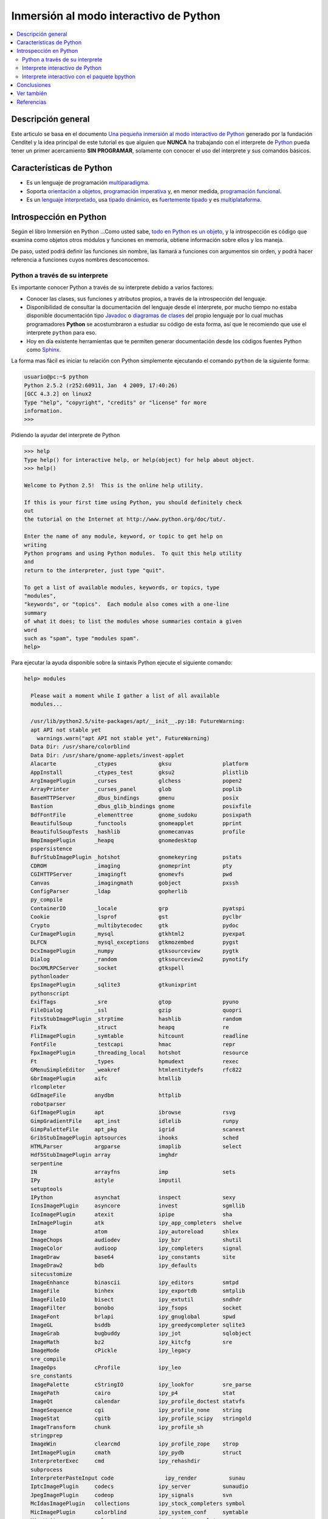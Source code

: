 .. -*- coding: utf-8 -*-

=======================================
Inmersión al modo interactivo de Python
=======================================

.. contents:: :local:

Descripción general
===================

Este articulo se basa en el documento `Una pequeña inmersión al modo interactivo de Python`_ 
generado por la fundación Cenditel y la idea principal de este tutorial es que alguien que 
**NUNCA** ha trabajando con el interprete de `Python`_ pueda tener un primer acercamiento 
**SIN PROGRAMAR**, solamente con conocer el uso del interprete y sus comandos básicos.


Características de Python
=========================

-   Es un lenguaje de programación `multiparadigma`_.
-   Soporta `orientación a objetos`_, `programación imperativa`_ y, en
    menor medida, `programación funcional`_.
-   Es un `lenguaje interpretado`_, usa `tipado dinámico`_, es 
    `fuertemente tipado`_ y es `multiplataforma`_.


Introspección en Python
=======================

Según el libro Inmersión en Python ...Como usted sabe, `todo en Python es un objeto`_, 
y la introspección es código que examina como objetos otros
módulos y funciones en memoria, obtiene información sobre ellos y los maneja.

De paso, usted podrá definir las funciones sin nombre, las llamará a
funciones con argumentos sin orden, y podrá hacer referencia a funciones
cuyos nombres desconocemos.


Python a través de su interprete
--------------------------------

Es importante conocer Python a través de su interprete debido a varios
factores:

-   Conocer las clases, sus funciones y atributos propios, a través de la
    introspección del lenguaje.
-   Disponibilidad de consultar la documentación del lenguaje desde el
    interprete, por mucho tiempo no estaba disponible documentación tipo 
    `Javadoc`_ o `diagramas de clases`_ del propio lenguaje por lo cual
    muchas programadores **Python** se acostumbraron a estudiar su código de
    esta forma, así que le recomiendo que use el interprete ``python`` para
    eso.
-   Hoy en día existente herramientas que te permiten generar
    documentación desde los códigos fuentes Python como `Sphinx`_.

La forma mas fácil es iniciar tu relación con Python simplemente ejecutando
el comando ``python`` de la siguiente forma: 

.. code-block:: python

    usuario@pc:~$ python
    Python 2.5.2 (r252:60911, Jan  4 2009, 17:40:26)
    [GCC 4.3.2] on linux2
    Type "help", "copyright", "credits" or "license" for more
    information.
    >>>


Pidiendo la ayudar del interprete de Python

.. code-block:: python

    >>> help
    Type help() for interactive help, or help(object) for help about object.
    >>> help()

    Welcome to Python 2.5!  This is the online help utility.

    If this is your first time using Python, you should definitely check
    out
    the tutorial on the Internet at http://www.python.org/doc/tut/.

    Enter the name of any module, keyword, or topic to get help on
    writing
    Python programs and using Python modules.  To quit this help utility
    and
    return to the interpreter, just type "quit".

    To get a list of available modules, keywords, or topics, type
    "modules",
    "keywords", or "topics".  Each module also comes with a one-line
    summary
    of what it does; to list the modules whose summaries contain a given
    word
    such as "spam", type "modules spam".
    help>


Para ejecutar la ayuda disponible sobre la sintaxis Python ejecute el
siguiente comando:

.. code-block:: python

    help> modules

      Please wait a moment while I gather a list of all available
      modules...

      /usr/lib/python2.5/site-packages/apt/__init__.py:18: FutureWarning:
      apt API not stable yet
        warnings.warn("apt API not stable yet", FutureWarning)
      Data Dir: /usr/share/colorblind
      Data Dir: /usr/share/gnome-applets/invest-applet
      Alacarte            _ctypes             gksu                platform
      AppInstall          _ctypes_test        gksu2               plistlib
      ArgImagePlugin      _curses             glchess             popen2
      ArrayPrinter        _curses_panel       glob                poplib
      BaseHTTPServer      _dbus_bindings      gmenu               posix
      Bastion             _dbus_glib_bindings gnome               posixfile
      BdfFontFile         _elementtree        gnome_sudoku        posixpath
      BeautifulSoup       _functools          gnomeapplet         pprint
      BeautifulSoupTests  _hashlib            gnomecanvas         profile
      BmpImagePlugin      _heapq              gnomedesktop
      pspersistence
      BufrStubImagePlugin _hotshot            gnomekeyring        pstats
      CDROM               _imaging            gnomeprint          pty
      CGIHTTPServer       _imagingft          gnomevfs            pwd
      Canvas              _imagingmath        gobject             pxssh
      ConfigParser        _ldap               gopherlib
      py_compile
      ContainerIO         _locale             grp                 pyatspi
      Cookie              _lsprof             gst                 pyclbr
      Crypto              _multibytecodec     gtk                 pydoc
      CurImagePlugin      _mysql              gtkhtml2            pyexpat
      DLFCN               _mysql_exceptions   gtkmozembed         pygst
      DcxImagePlugin      _numpy              gtksourceview       pygtk
      Dialog              _random             gtksourceview2      pynotify
      DocXMLRPCServer     _socket             gtkspell
      pythonloader
      EpsImagePlugin      _sqlite3            gtkunixprint
      pythonscript
      ExifTags            _sre                gtop                pyuno
      FileDialog          _ssl                gzip                quopri
      FitsStubImagePlugin _strptime           hashlib             random
      FixTk               _struct             heapq               re
      FliImagePlugin      _symtable           hitcount            readline
      FontFile            _testcapi           hmac                repr
      FpxImagePlugin      _threading_local    hotshot             resource
      Ft                  _types              hpmudext            rexec
      GMenuSimpleEditor   _weakref            htmlentitydefs      rfc822
      GbrImagePlugin      aifc                htmllib
      rlcompleter
      GdImageFile         anydbm              httplib
      robotparser
      GifImagePlugin      apt                 ibrowse             rsvg
      GimpGradientFile    apt_inst            idlelib             runpy
      GimpPaletteFile     apt_pkg             igrid               scanext
      GribStubImagePlugin aptsources          ihooks              sched
      HTMLParser          argparse            imaplib             select
      Hdf5StubImagePlugin array               imghdr
      serpentine
      IN                  arrayfns            imp                 sets
      IPy                 astyle              imputil
      setuptools
      IPython             asynchat            inspect             sexy
      IcnsImagePlugin     asyncore            invest              sgmllib
      IcoImagePlugin      atexit              ipipe               sha
      ImImagePlugin       atk                 ipy_app_completers  shelve
      Image               atom                ipy_autoreload      shlex
      ImageChops          audiodev            ipy_bzr             shutil
      ImageColor          audioop             ipy_completers      signal
      ImageDraw           base64              ipy_constants       site
      ImageDraw2          bdb                 ipy_defaults
      sitecustomize
      ImageEnhance        binascii            ipy_editors         smtpd
      ImageFile           binhex              ipy_exportdb        smtplib
      ImageFileIO         bisect              ipy_extutil         sndhdr
      ImageFilter         bonobo              ipy_fsops           socket
      ImageFont           brlapi              ipy_gnuglobal       spwd
      ImageGL             bsddb               ipy_greedycompleter sqlite3
      ImageGrab           bugbuddy            ipy_jot             sqlobject
      ImageMath           bz2                 ipy_kitcfg          sre
      ImageMode           cPickle             ipy_legacy
      sre_compile
      ImageOps            cProfile            ipy_leo
      sre_constants
      ImagePalette        cStringIO           ipy_lookfor         sre_parse
      ImagePath           cairo               ipy_p4              stat
      ImageQt             calendar            ipy_profile_doctest statvfs
      ImageSequence       cgi                 ipy_profile_none    string
      ImageStat           cgitb               ipy_profile_scipy   stringold
      ImageTransform      chunk               ipy_profile_sh
      stringprep
      ImageWin            clearcmd            ipy_profile_zope    strop
      ImtImagePlugin      cmath               ipy_pydb            struct
      InterpreterExec     cmd                 ipy_rehashdir
      subprocess
      InterpreterPasteInput code                ipy_render          sunau
      IptcImagePlugin     codecs              ipy_server          sunaudio
      JpegImagePlugin     codeop              ipy_signals         svn
      McIdasImagePlugin   collections         ipy_stock_completers symbol
      MicImagePlugin      colorblind          ipy_system_conf     symtable
      MimeWriter          colorsys            ipy_traits_completer sys
      MpegImagePlugin     commands            ipy_vimserver       syslog
      MspImagePlugin      compileall          ipy_which           tabnanny
      MySQLdb             compiler            ipy_winpdb          tarfile
      Numeric             configobj           ipy_workdir         telnetlib
      Numeric_headers     constants           itertools           tempfile
      ORBit               contextlib          jobctrl
      templatetags
      OggConvert          cookielib           keyword
      terminatorlib
      OleFileIO           copy                ldap                termios
      PIL                 copy_reg            ldapurl             test
      PSDraw              crypt               ldif                textwrap
      PaletteFile         csv                 ledit               this
      PalmImagePlugin     ctypes              libsvn              thread
      PcdImagePlugin      cups                libxml2             threading
      PcfFontFile         cupsext             libxml2mod          time
      PcxImagePlugin      cupsutils           linecache           timeit
      PdfImagePlugin      curses              linuxaudiodev
      tkColorChooser
      PhysicalQInput      datetime            locale
      tkCommonDialog
      PhysicalQInteractive dbhash              logging
      tkFileDialog
      PixarImagePlugin    dbm                 macpath             tkFont
      PngImagePlugin      dbus                macurl2path
      tkMessageBox
      PpmImagePlugin      dbus_bindings       mailbox
      tkSimpleDialog
      Precision           debconf             mailcap             toaiff
      PsdImagePlugin      decimal             markupbase          token
      Queue               deskbar             marshal             tokenize
      ScrolledText        difflib             math                totem
      SgiImagePlugin      dircache            md5                 trace
      SimpleDialog        dis                 mediaprofiles       traceback
      SimpleHTTPServer    distutils           metacity            tty
      SimpleXMLRPCServer  django              mhlib               turtle
      SocketServer        doctest             mimetools           types
      SpiderImagePlugin   drv_libxml2         mimetypes           umath
      StringIO            dsextras            mimify
      unicodedata
      SunImagePlugin      dsml                mmap                unittest
      TYPES               dumbdbm             modulefinder        uno
      TarIO               dummy_thread        multiarray          unohelper
      TgaImagePlugin      dummy_threading     multifile           urllib
      TiffImagePlugin     easy_install        mutex               urllib2
      TiffTags            egg                 nautilusburn        urlparse
      Tix                 email               netrc               user
      Tkconstants         encodings           new                 uu
      Tkdnd               envbuilder          nis                 uuid
      Tkinter             envpersist          nntplib             validate
      UserArray           errno               ntpath
      virtualenv
      UserDict            evolution           nturl2path
      virtualenv_support
      UserList            exceptions          numeric_formats     vte
      UserString          ext_rescapture      numeric_version     warnings
      WalImageFile        fcntl               opcode              wave
      WmfImagePlugin      fdpexpect           operator            weakref
      XVThumbImagePlugin  filecmp             optparse
      webbrowser
      XbmImagePlugin      fileinput           orca                whichdb
      XpmImagePlugin      fnmatch             os                  win32clip
      _LWPCookieJar       foomatic            os2emxpath          wnck
      _MozillaCookieJar   formatter           ossaudiodev         wsgiref
      __builtin__         formencode          pango               xdg
      __future__          fpformat            pangocairo          xdrlib
      _ast                ftplib              parser              xml
      _bisect             functools           pcardext            xmllib
      _bsddb              gc                  pdb                 xmlrpclib
      _codecs             gconf               pexpect             xxsubtype
      _codecs_cn          gda                 pickle              z3c
      _codecs_hk          gdata               pickleshare         zc
      _codecs_iso2022     gdbm                pickletools         zipfile
      _codecs_jp          gdl                 pip                 zipimport
      _codecs_kr          getopt              pipes               zlib
      _codecs_tw          getpass             pkg_resources       zopeskel
      _csv                gettext             pkgutil

      Enter any module name to get more help.  Or, type "modules spam" to
      search
      for modules whose descriptions contain the word "spam".

      help> os
      Help on module os:

      NAME
          os - OS routines for Mac, NT, or Posix depending on what
          system we're on.

      FILE
          /usr/lib/python2.5/os.py

      MODULE DOCS
          http://www.python.org/doc/current/lib/module-os.html

      DESCRIPTION
          This exports:
            - all functions from posix, nt, os2, mac, or ce, e.g.
            unlink, stat, etc.
            - os.path is one of the modules posixpath, ntpath, or
            macpath
            - os.name is 'posix', 'nt', 'os2', 'mac', 'ce' or
            'riscos'
            - os.curdir is a string representing the current
            directory ('.' or ':')
            - os.pardir is a string representing the parent directory
            ('..' or '::')
            - os.sep is the (or a most common) pathname separator
            ('/' or ':' or '\\')
            - os.extsep is the extension separator ('.' or '/')
            - os.altsep is the alternate pathname separator (None or
            '/')
            - os.pathsep is the component separator used in $PATH etc
            - os.linesep is the line separator in text files ('\r' or
            '\n' or '\r\n')
            - os.defpath is the default search path for executables
            - os.devnull is the file path of the null device
            ('/dev/null', etc.)

          Programs that import and use 'os' stand a better chance of
          being
          portable between different platforms.  Of course, they must
          then
          only use functions that are defined by all platforms (e.g.,
          unlink
          and opendir), and leave all pathname manipulation to os.path
      :


Entonces presione la convinación de tecla **Crtl+d** para salir de la ayuda.

Luego realice la importación de la `librería del estándar`_ Python llamada
``os`` 

.. code-block:: python

    >>> import os
    >>>


Previamente importada la librería usted puede usar el comando ``dir`` para
listar o descubrir que atributos, métodos de la clase están disponibles con
la importación

.. code-block:: python

    >>> dir(os)
    ['EX_CANTCREAT', 'EX_CONFIG', 'EX_DATAERR', 'EX_IOERR', 'EX_NOHOST',
    'EX_NOINPUT', 'EX_NOPERM', 'EX_NOUSER', 'EX_OK', 'EX_OSERR', 'EX_OSFILE',
    'EX_PROTOCOL', 'EX_SOFTWARE', 'EX_TEMPFAIL', 'EX_UNAVAILABLE',
    'EX_USAGE', 'F_OK', 'NGROUPS_MAX', 'O_APPEND', 'O_CREAT', 'O_DIRECT',
    'O_DIRECTORY', 'O_DSYNC', 'O_EXCL', 'O_LARGEFILE', 'O_NDELAY',
    'O_NOCTTY', 'O_NOFOLLOW', 'O_NONBLOCK', 'O_RDONLY', 'O_RDWR', 'O_RSYNC',
    'O_SYNC', 'O_TRUNC', 'O_WRONLY', 'P_NOWAIT', 'P_NOWAITO', 'P_WAIT',
    'R_OK', 'SEEK_CUR', 'SEEK_END', 'SEEK_SET', 'TMP_MAX', 'UserDict',
    'WCONTINUED', 'WCOREDUMP', 'WEXITSTATUS', 'WIFCONTINUED', 'WIFEXITED',
    'WIFSIGNALED', 'WIFSTOPPED', 'WNOHANG', 'WSTOPSIG', 'WTERMSIG',
    'WUNTRACED', 'W_OK', 'X_OK', '_Environ', '__all__', '__builtins__',
    '__doc__', '__file__', '__name__', '_copy_reg', '_execvpe', '_exists',
    '_exit', '_get_exports_list', '_make_stat_result',
    '_make_statvfs_result', '_pickle_stat_result', '_pickle_statvfs_result',
    '_spawnvef', 'abort', 'access', 'altsep', 'chdir', 'chmod', 'chown',
    'chroot', 'close', 'confstr', 'confstr_names', 'ctermid', 'curdir',
    'defpath', 'devnull', 'dup', 'dup2', 'environ', 'errno', 'error',
    'execl', 'execle', 'execlp', 'execlpe', 'execv', 'execve', 'execvp',
    'execvpe', 'extsep', 'fchdir', 'fdatasync', 'fdopen', 'fork', 'forkpty',
    'fpathconf', 'fstat', 'fstatvfs', 'fsync', 'ftruncate', 'getcwd',
    'getcwdu', 'getegid', 'getenv', 'geteuid', 'getgid', 'getgroups',
    'getloadavg', 'getlogin', 'getpgid', 'getpgrp', 'getpid', 'getppid',
    'getsid', 'getuid', 'isatty', 'kill', 'killpg', 'lchown', 'linesep',
    'link', 'listdir', 'lseek', 'lstat', 'major', 'makedev', 'makedirs',
    'minor', 'mkdir', 'mkfifo', 'mknod', 'name', 'nice', 'open', 'openpty',
    'pardir', 'path', 'pathconf', 'pathconf_names', 'pathsep', 'pipe',
    'popen', 'popen2', 'popen3', 'popen4', 'putenv', 'read', 'readlink',
    'remove', 'removedirs', 'rename', 'renames', 'rmdir', 'sep', 'setegid',
    'seteuid', 'setgid', 'setgroups', 'setpgid', 'setpgrp', 'setregid',
    'setreuid', 'setsid', 'setuid', 'spawnl', 'spawnle', 'spawnlp',
    'spawnlpe', 'spawnv', 'spawnve', 'spawnvp', 'spawnvpe', 'stat',
    'stat_float_times', 'stat_result', 'statvfs', 'statvfs_result',
    'strerror', 'symlink', 'sys', 'sysconf', 'sysconf_names', 'system',
    'tcgetpgrp', 'tcsetpgrp', 'tempnam', 'times', 'tmpfile', 'tmpnam',
    'ttyname', 'umask', 'uname', 'unlink', 'unsetenv', 'urandom', 'utime',
    'wait', 'wait3', 'wait4', 'waitpid', 'walk', 'write']
    >>>


Otro ejemplo de uso, es poder usar el método ``file`` para determinar la
ubicación de la librería importada de la siguiente forma:

.. code-block:: python

    >>> os.__file__
    '/usr/lib/python2.5/os.pyc'
    >>>

También puede consultar la documentación de la librería ``os`` ejecutando el
siguiente comando:

.. code-block:: python

    >>> os.__doc__
    "OS routines for Mac, NT, or Posix depending on what system we're
    on.\n\nThis exports:\n  - all functions from posix, nt, os2, mac, or ce,
    e.g. unlink, stat, etc.\n  - os.path is one of the modules posixpath,
    ntpath, or macpath\n  - os.name is 'posix', 'nt', 'os2', 'mac', 'ce' or
    'riscos'\n  - os.curdir is a string representing the current directory
    ('.' or ':')\n  - os.pardir is a string representing the parent directory
    ('..' or '::')\n  - os.sep is the (or a most common) pathname separator
    ('/' or ':' or '\\\\')\n  - os.extsep is the extension separator ('.' or
    '/')\n  - os.altsep is the alternate pathname separator (None or '/')\n
    - os.pathsep is the component separator used in $PATH etc\n  - os.linesep
    is the line separator in text files ('\\r' or '\\n' or '\\r\\n')\n  -
    os.defpath is the default search path for executables\n  - os.devnull is
    the file path of the null device ('/dev/null', etc.)\n\nPrograms that
    import and use 'os' stand a better chance of being\nportable between
    different platforms.  Of course, they must then\nonly use functions that
    are defined by all platforms (e.g., unlink\nand opendir), and leave all
    pathname manipulation to os.path\n(e.g., split and join).\n"
    >>>


Ejecute el comando exit() para salir del interprete...

.. code-block:: python

    >>> exit()


Interprete interactivo de Python
--------------------------------

Para mejorar la experiencia con el interprete Python le sugerimos instalar el
programa IPython, según su documentación:

Según Wikipedia

  "IPython es un shell interactivo que añade funcionalidades extra al `modo
  interactivo`_ incluido con Python, como resaltado de líneas y errores
  mediante colores, una sintaxis adicional para el shell, autocompletado
  mediante tabulador de variables, módulos y atributos; entre otras
  funcionalidades. Es un componente del paquete `SciPy`_."

Para mayor información visite su `página principal de ipython`_ y si necesita instalar
este programa ejecute el siguiente comando:

.. code-block:: sh

    # aptitude install ipython


Luego cierra sesión de **root** y vuelve al usuario y sustituya el comando
``python`` por ``ipython`` de la siguiente forma:

.. code-block:: sh

    usuario@pc:~$  ipython
    Python 2.5.2 (r252:60911, Jan 24 2010, 17:44:40)
    Type "copyright", "credits" or "license" for more information.

    IPython 0.8.4 -- An enhanced Interactive Python.
    ?         -> Introduction and overview of IPython's features.
    %quickref -> Quick reference.
    help      -> Python's own help system.
    object?   -> Details about 'object'. ?object also works, ?? prints
    more.

    In [1]:



Un ejemplo de uso del comando ``help`` es consultar la ayuda del comando
``dir`` y se ejecuta de la siguiente forma:

.. code-block:: python

    In [1]: help(dir)
    Help on built-in function dir in module __builtin__:

    dir(...)
        dir([object]) -> list of strings

        Return an alphabetized list of names comprising (some of) the
        attributes
        of the given object, and of attributes reachable from it:

        No argument:  the names in the current scope.
        Module object:  the module attributes.
        Type or class object:  its attributes, and recursively the
        attributes of
            its bases.
        Otherwise:  its attributes, its class's attributes, and
        recursively the
            attributes of its class's base classes.


Entonces presione la tecla **q** para salir de la ayuda

De nuevo realice la importación de la librería del estándar Python llamada
``os``

.. code-block:: python

    In [2]: import os


También consultar los detalles acerca del 'objeto' para esto use como ejemplo
la librería ``os`` ejecutando el siguiente comando:

.. code-block:: python

    In [2]: os?
    Type:           module
    Base Class:     <type 'module'>
    String Form:    <module 'os' from '/usr/lib/python2.5/os.pyc'>
    Namespace:      Interactive
    File:           /usr/lib/python2.5/os.py
    Docstring:
        OS routines for Mac, NT, or Posix depending on what system
        we're on.

        This exports:
          - all functions from posix, nt, os2, mac, or ce, e.g.
          unlink, stat, etc.
          - os.path is one of the modules posixpath, ntpath, or
          macpath
          - os.name is 'posix', 'nt', 'os2', 'mac', 'ce' or
          'riscos'
          - os.curdir is a string representing the current
          directory ('.' or ':')
          - os.pardir is a string representing the parent directory
          ('..' or '::')
          - os.sep is the (or a most common) pathname separator
          ('/' or ':' or '\\')
          - os.extsep is the extension separator ('.' or '/')
          - os.altsep is the alternate pathname separator (None or
          '/')
          - os.pathsep is the component separator used in $PATH etc
          - os.linesep is the line separator in text files ('\r' or
          '\n' or '\r\n')
          - os.defpath is the default search path for executables
          - os.devnull is the file path of the null device
          ('/dev/null', etc.)

        Programs that import and use 'os' stand a better chance of
        being
        portable between different platforms.  Of course, they must
        then
        only use functions that are defined by all platforms (e.g.,
        unlink
        and opendir), and leave all pathname manipulation to os.path
        (e.g., split and join).


Escriba la librería *os.* y luego escribe dos **underscore** y presione *dos
veces la tecla tabular* para usar la autocompletado del interprete al 
`estilo de completación de lineas de comandos`_ en el shell UNIX/Linux para
ayudar a la introspección del lenguaje y sus librerías.

.. code-block:: python

    In [3]: os.__
    os.__all__           os.__class__         os.__dict__
    os.__file__          os.__hash__          os.__name__
    os.__reduce__        os.__repr__          os.__str__
    os.__builtins__      os.__delattr__       os.__doc__
    os.__getattribute__  os.__init__          os.__new__
    os.__reduce_ex__     os.__setattr__



De nuevo ejecute el método ``file`` para determinar la ubicación de la
librería importada

.. code-block:: python

    In [4]: os.__file__
    Out[4]: '/usr/lib/python2.5/os.pyc'


También puede consultar la documentación de la librería ``os`` de la
siguiente forma:

.. code-block:: python

    In [5]: os.__doc__
    Out[5]: "OS routines for Mac, NT, or Posix depending on what system
    we're on.\n\nThis exports:\n  - all functions from posix, nt, os2, mac,
    or ce, e.g. unlink, stat, etc.\n  - os.path is one of the modules
    posixpath, ntpath, or macpath\n  - os.name is 'posix', 'nt', 'os2',
    'mac', 'ce' or 'riscos'\n  - os.curdir is a string representing the
    current directory ('.' or ':')\n  - os.pardir is a string representing
    the parent directory ('..' or '::')\n  - os.sep is the (or a most common)
    pathname separator ('/' or ':' or '\\\\')\n  - os.extsep is the extension
    separator ('.' or '/')\n  - os.altsep is the alternate pathname separator
    (None or '/')\n  - os.pathsep is the component separator used in $PATH
    etc\n  - os.linesep is the line separator in text files ('\\r' or '\\n'
    or '\\r\\n')\n  - os.defpath is the default search path for executables\n
    - os.devnull is the file path of the null device ('/dev/null',
    etc.)\n\nPrograms that import and use 'os' stand a better chance of
    being\nportable between different platforms.  Of course, they must
    then\nonly use functions that are defined by all platforms (e.g.,
    unlink\nand opendir), and leave all pathname manipulation to
    os.path\n(e.g., split and join).\n"


Otro ejemplo es imprimir el **nombre de la clase** con el siguiente comando:

.. code-block:: python

    In [6]: os.__name__
    Out[6]: 'os'


Y otra forma de consultar la documentación de la librería ``os`` es
ejecutando el siguiente comando:

.. code-block:: python

    In [7]: help(os)
    Help on module os:

    NAME
        os - OS routines for Mac, NT, or Posix depending on what
        system we're on.

    FILE
        /usr/lib/python2.5/os.py

    MODULE DOCS
        http://www.python.org/doc/current/lib/module-os.html

    DESCRIPTION
        This exports:
          - all functions from posix, nt, os2, mac, or ce, e.g.
          unlink, stat, etc.
          - os.path is one of the modules posixpath, ntpath, or
          macpath
          - os.name is 'posix', 'nt', 'os2', 'mac', 'ce' or
          'riscos'
          - os.curdir is a string representing the current
          directory ('.' or ':')
          - os.pardir is a string representing the parent directory
          ('..' or '::')
          - os.sep is the (or a most common) pathname separator
          ('/' or ':' or '\\')
          - os.extsep is the extension separator ('.' or '/')
          - os.altsep is the alternate pathname separator (None or
          '/')
          - os.pathsep is the component separator used in $PATH etc
          - os.linesep is the line separator in text files ('\r' or
          '\n' or '\r\n')
          - os.defpath is the default search path for executables
          - os.devnull is the file path of the null device
          ('/dev/null', etc.)

        Programs that import and use 'os' stand a better chance of
        being
        portable between different platforms.  Of course, they must
        then
        only use functions that are defined by all platforms (e.g.,
        unlink
        and opendir), and leave all pathname manipulation to os.path
    :


Entonces presione la tecla **q** para salir de la ayuda

Y para borrar la sesión con el IPython ejecute el siguiente comando:

.. code-block:: python

    In [8]: exit()
    Do you really want to exit ([y]/n)? y

Interprete interactivo con el paquete bpython
---------------------------------------------

Alternativamente puedes usar el `paquete bpython` que mejora aun mas la experiencia 
de trabajo con el paquete `ipython`

Para mayor información visite su `página principal de bpython`_ y si necesita instalar
este programa ejecute el siguiente comando:

.. code-block:: sh

    # pip install bpython

Luego cierra sesión de **root** y vuelve al usuario y sustituya el comando
``python`` por ``ipython`` de la siguiente forma:

.. code-block:: sh

    usuario@pc:~$  bpython
    

Dentro de interprete Python puede apreciar que ofrece otra forma de presentar la documentación y la estructura del lenguaje, con los siguientes comandos de ejemplos:

.. code-block:: python

    >>> print 'Hola mundo'
    Hola mundo
    >>> for item in xrange(
    ┌──────────────────────────────────────────────────────────────────────────────────────────────────┐
    │ xrange: ([start, ] stop[, step])                                                                 │
    │ xrange([start,] stop[, step]) -> xrange object                                                   │
    │                                                                                                  │
    │ Like range(), but instead of returning a list, returns an object that                            │
    │ generates the numbers in the range on demand.  For looping, this is                              │
    │ slightly faster than range() and more memory efficient.                                          │
    └──────────────────────────────────────────────────────────────────────────────────────────────────┘

     <C-r> Rewind  <C-s> Save  <F8> Pastebin  <F9> Pager  <F2> Show Source


Conclusiones
============

Como puede apreciar este tutorial no le enseña a programar sino a simplemente
aprender a conocer como manejarse en el modo interactivo de Python/IPython
con el fin de conocer a través de la introspección del lenguaje, las
librerías estándar / propias de Python que tienes instalado en tu sistema.


Ver también
===========

-   `Python`_.
-   `Inmersión en Python`_.
-   `Guía de aprendizaje de Python`_.
-   `La librería estándar de Python`_.
-   `Guide to Python introspection`_.

Referencias
===========

-   `Una pequeña inmersión al modo interactivo de Python`_ de la fundación Cenditel.

.. _Python: http://www.python.org/ 
.. _multiparadigma: http://es.wikipedia.org/wiki/Lenguaje_de_programaci%C3%B3n_multiparadigma
.. _orientación a objetos: http://es.wikipedia.org/wiki/Programaci%C3%B3n_orientada_a_objetos
.. _programación imperativa: http://es.wikipedia.org/wiki/Programaci%C3%B3n_imperativa
.. _programación funcional: http://es.wikipedia.org/wiki/Programaci%C3%B3n_funcional
.. _lenguaje interpretado: http://es.wikipedia.org/wiki/Lenguaje_interpretado
.. _tipado dinámico: http://es.wikipedia.org/wiki/Tipado_din%C3%A1mico
.. _fuertemente tipado: http://es.wikipedia.org/wiki/Lenguaje_de_programaci%C3%B3n_fuertemente_tipado
.. _multiplataforma: http://es.wikipedia.org/wiki/Multiplataforma
.. _todo en Python es un objeto: http://es.diveintopython.org/odbchelper_objects.html
.. _Javadoc: http://es.wikipedia.org/wiki/Javadoc
.. _diagramas de clases: http://es.wikipedia.org/wiki/Diagrama_de_clases
.. _Sphinx: http://en.wikipedia.org/wiki/Sphinx_%28documentation_generator%29
.. _La librería estándar de Python: http://pyspanishdoc.sourceforge.net/tut/node12.html
.. _librería del estándar: http://pyspanishdoc.sourceforge.net/tut/node12.html
.. _modo interactivo: http://es.wikipedia.org/wiki/Python#Modo_interactivo
.. _SciPy: http://en.wikipedia.org/wiki/SciPy
.. _página principal de ipython: http://ipython.scipy.org/
.. _paquete bpython: http://pypi.python.org/pypi/bpython/
.. _página principal de bpython: http://ipython.scipy.org/
.. _estilo de completación de lineas de comandos: http://en.wikipedia.org/wiki/Command_line_completion
.. _Inmersión en Python: http://es.diveintopython.org/
.. _Guía de aprendizaje de Python: http://pyspanishdoc.sourceforge.net/tut/tut.html
.. _Guide to Python introspection: http://www.ibm.com/developerworks/linux/library/l-pyint.html
.. _Una pequeña inmersión al modo interactivo de Python: http://plataforma.cenditel.gob.ve/wiki/Plone%3AUnaPequenaInmersionPython
